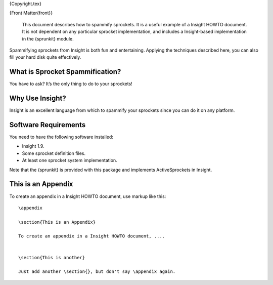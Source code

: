 {Copyright.tex}

{Front Matter{front}}

    This document describes how to spammify sprockets. It is a useful
    example of a Insight HOWTO document. It is not dependent on any
    particular sprocket implementation, and includes a Insight-based
    implementation in the {sprunkit} module.

Spammifying sprockets from Insight is both fun and entertaining.
Applying the techniques described here, you can also fill your hard disk
quite effectively.

What is Sprocket Spammification?
================================

You have to ask? It’s the only thing to do to your sprockets!

Why Use Insight?
================

Insight is an excellent language from which to spammify your sprockets
since you can do it on any platform.

Software Requirements
=====================

You need to have the following software installed:

-  Insight 1.9.

-  Some sprocket definition files.

-  At least one sprocket system implementation.

Note that the {sprunkit} is provided with this package and implements
ActiveSprockets in Insight.

This is an Appendix
===================

To create an appendix in a Insight HOWTO document, use markup like this:

::

    \appendix

    \section{This is an Appendix}

    To create an appendix in a Insight HOWTO document, ....


    \section{This is another}

    Just add another \section{}, but don't say \appendix again.

